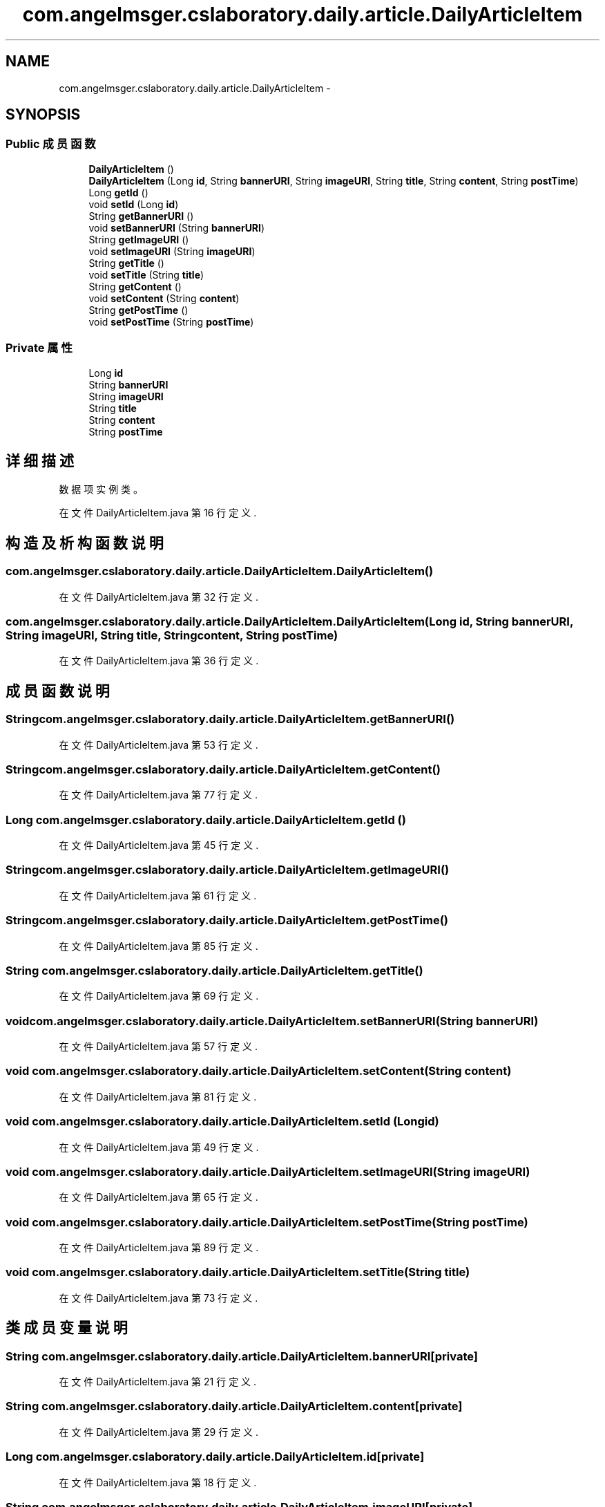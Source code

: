 .TH "com.angelmsger.cslaboratory.daily.article.DailyArticleItem" 3 "2016年 十二月 27日 星期二" "Version 0.1.0" "猫爪实验室" \" -*- nroff -*-
.ad l
.nh
.SH NAME
com.angelmsger.cslaboratory.daily.article.DailyArticleItem \- 
.SH SYNOPSIS
.br
.PP
.SS "Public 成员函数"

.in +1c
.ti -1c
.RI "\fBDailyArticleItem\fP ()"
.br
.ti -1c
.RI "\fBDailyArticleItem\fP (Long \fBid\fP, String \fBbannerURI\fP, String \fBimageURI\fP, String \fBtitle\fP, String \fBcontent\fP, String \fBpostTime\fP)"
.br
.ti -1c
.RI "Long \fBgetId\fP ()"
.br
.ti -1c
.RI "void \fBsetId\fP (Long \fBid\fP)"
.br
.ti -1c
.RI "String \fBgetBannerURI\fP ()"
.br
.ti -1c
.RI "void \fBsetBannerURI\fP (String \fBbannerURI\fP)"
.br
.ti -1c
.RI "String \fBgetImageURI\fP ()"
.br
.ti -1c
.RI "void \fBsetImageURI\fP (String \fBimageURI\fP)"
.br
.ti -1c
.RI "String \fBgetTitle\fP ()"
.br
.ti -1c
.RI "void \fBsetTitle\fP (String \fBtitle\fP)"
.br
.ti -1c
.RI "String \fBgetContent\fP ()"
.br
.ti -1c
.RI "void \fBsetContent\fP (String \fBcontent\fP)"
.br
.ti -1c
.RI "String \fBgetPostTime\fP ()"
.br
.ti -1c
.RI "void \fBsetPostTime\fP (String \fBpostTime\fP)"
.br
.in -1c
.SS "Private 属性"

.in +1c
.ti -1c
.RI "Long \fBid\fP"
.br
.ti -1c
.RI "String \fBbannerURI\fP"
.br
.ti -1c
.RI "String \fBimageURI\fP"
.br
.ti -1c
.RI "String \fBtitle\fP"
.br
.ti -1c
.RI "String \fBcontent\fP"
.br
.ti -1c
.RI "String \fBpostTime\fP"
.br
.in -1c
.SH "详细描述"
.PP 
数据项实例类。 
.PP
在文件 DailyArticleItem\&.java 第 16 行定义\&.
.SH "构造及析构函数说明"
.PP 
.SS "com\&.angelmsger\&.cslaboratory\&.daily\&.article\&.DailyArticleItem\&.DailyArticleItem ()"

.PP
在文件 DailyArticleItem\&.java 第 32 行定义\&.
.SS "com\&.angelmsger\&.cslaboratory\&.daily\&.article\&.DailyArticleItem\&.DailyArticleItem (Long id, String bannerURI, String imageURI, String title, String content, String postTime)"

.PP
在文件 DailyArticleItem\&.java 第 36 行定义\&.
.SH "成员函数说明"
.PP 
.SS "String com\&.angelmsger\&.cslaboratory\&.daily\&.article\&.DailyArticleItem\&.getBannerURI ()"

.PP
在文件 DailyArticleItem\&.java 第 53 行定义\&.
.SS "String com\&.angelmsger\&.cslaboratory\&.daily\&.article\&.DailyArticleItem\&.getContent ()"

.PP
在文件 DailyArticleItem\&.java 第 77 行定义\&.
.SS "Long com\&.angelmsger\&.cslaboratory\&.daily\&.article\&.DailyArticleItem\&.getId ()"

.PP
在文件 DailyArticleItem\&.java 第 45 行定义\&.
.SS "String com\&.angelmsger\&.cslaboratory\&.daily\&.article\&.DailyArticleItem\&.getImageURI ()"

.PP
在文件 DailyArticleItem\&.java 第 61 行定义\&.
.SS "String com\&.angelmsger\&.cslaboratory\&.daily\&.article\&.DailyArticleItem\&.getPostTime ()"

.PP
在文件 DailyArticleItem\&.java 第 85 行定义\&.
.SS "String com\&.angelmsger\&.cslaboratory\&.daily\&.article\&.DailyArticleItem\&.getTitle ()"

.PP
在文件 DailyArticleItem\&.java 第 69 行定义\&.
.SS "void com\&.angelmsger\&.cslaboratory\&.daily\&.article\&.DailyArticleItem\&.setBannerURI (String bannerURI)"

.PP
在文件 DailyArticleItem\&.java 第 57 行定义\&.
.SS "void com\&.angelmsger\&.cslaboratory\&.daily\&.article\&.DailyArticleItem\&.setContent (String content)"

.PP
在文件 DailyArticleItem\&.java 第 81 行定义\&.
.SS "void com\&.angelmsger\&.cslaboratory\&.daily\&.article\&.DailyArticleItem\&.setId (Long id)"

.PP
在文件 DailyArticleItem\&.java 第 49 行定义\&.
.SS "void com\&.angelmsger\&.cslaboratory\&.daily\&.article\&.DailyArticleItem\&.setImageURI (String imageURI)"

.PP
在文件 DailyArticleItem\&.java 第 65 行定义\&.
.SS "void com\&.angelmsger\&.cslaboratory\&.daily\&.article\&.DailyArticleItem\&.setPostTime (String postTime)"

.PP
在文件 DailyArticleItem\&.java 第 89 行定义\&.
.SS "void com\&.angelmsger\&.cslaboratory\&.daily\&.article\&.DailyArticleItem\&.setTitle (String title)"

.PP
在文件 DailyArticleItem\&.java 第 73 行定义\&.
.SH "类成员变量说明"
.PP 
.SS "String com\&.angelmsger\&.cslaboratory\&.daily\&.article\&.DailyArticleItem\&.bannerURI\fC [private]\fP"

.PP
在文件 DailyArticleItem\&.java 第 21 行定义\&.
.SS "String com\&.angelmsger\&.cslaboratory\&.daily\&.article\&.DailyArticleItem\&.content\fC [private]\fP"

.PP
在文件 DailyArticleItem\&.java 第 29 行定义\&.
.SS "Long com\&.angelmsger\&.cslaboratory\&.daily\&.article\&.DailyArticleItem\&.id\fC [private]\fP"

.PP
在文件 DailyArticleItem\&.java 第 18 行定义\&.
.SS "String com\&.angelmsger\&.cslaboratory\&.daily\&.article\&.DailyArticleItem\&.imageURI\fC [private]\fP"

.PP
在文件 DailyArticleItem\&.java 第 24 行定义\&.
.SS "String com\&.angelmsger\&.cslaboratory\&.daily\&.article\&.DailyArticleItem\&.postTime\fC [private]\fP"

.PP
在文件 DailyArticleItem\&.java 第 30 行定义\&.
.SS "String com\&.angelmsger\&.cslaboratory\&.daily\&.article\&.DailyArticleItem\&.title\fC [private]\fP"

.PP
在文件 DailyArticleItem\&.java 第 27 行定义\&.

.SH "作者"
.PP 
由 Doyxgen 通过分析 猫爪实验室 的 源代码自动生成\&.

